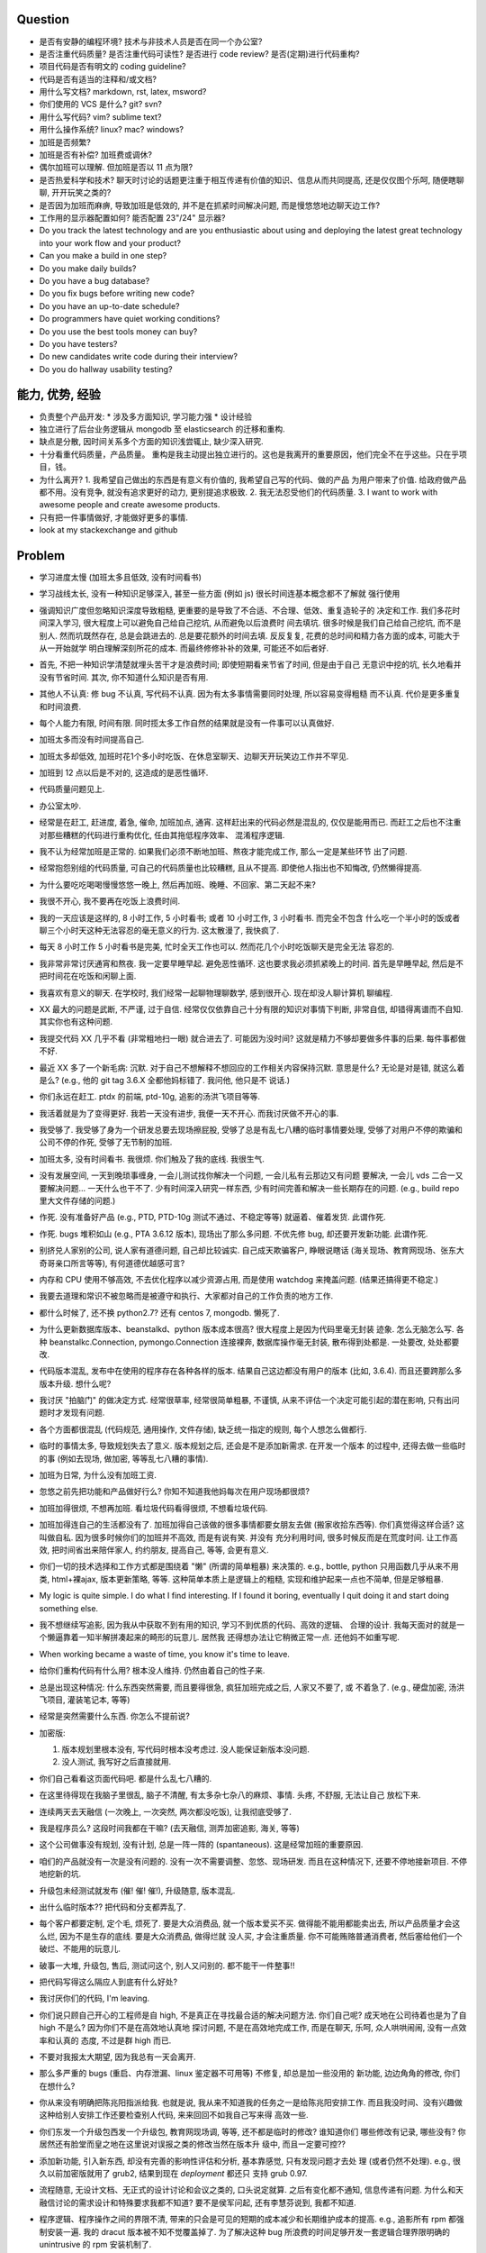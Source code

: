 Question
--------
- 是否有安静的编程环境? 技术与非技术人员是否在同一个办公室?

- 是否注重代码质量? 是否注重代码可读性? 是否进行 code review? 是否(定期)进行代码重构?

- 项目代码是否有明文的 coding guideline?

- 代码是否有适当的注释和/或文档?

- 用什么写文档? markdown, rst, latex, msword?

- 你们使用的 VCS 是什么? git? svn?

- 用什么写代码? vim? sublime text?

- 用什么操作系统? linux? mac? windows?

- 加班是否频繁?

- 加班是否有补偿? 加班费或调休?

- 偶尔加班可以理解. 但加班是否以 11 点为限?

- 是否热爱科学和技术? 聊天时讨论的话题更注重于相互传递有价值的知识、信息从而共同提高,
  还是仅仅图个乐呵, 随便瞎聊聊, 开开玩笑之类的?

- 是否因为加班而麻痹, 导致加班是低效的, 并不是在抓紧时间解决问题, 而是慢悠悠地边聊天边工作?

- 工作用的显示器配置如何? 能否配置 23"/24" 显示器?

- Do you track the latest technology and are you enthusiastic about using and deploying
  the latest great technology into your work flow and your product?

- Can you make a build in one step?

- Do you make daily builds?

- Do you have a bug database?

- Do you fix bugs before writing new code?

- Do you have an up-to-date schedule?

- Do programmers have quiet working conditions?

- Do you use the best tools money can buy?

- Do you have testers?

- Do new candidates write code during their interview?

- Do you do hallway usability testing?

能力, 优势, 经验
----------------
- 负责整个产品开发:
  * 涉及多方面知识, 学习能力强
  * 设计经验
- 独立进行了后台业务逻辑从 mongodb 至 elasticsearch 的迁移和重构.

- 缺点是分散, 因时间关系多个方面的知识浅尝辄止, 缺少深入研究.

- 十分看重代码质量，产品质量。
  重构是我主动提出独立进行的。这也是我离开的重要原因，他们完全不在乎这些。只在乎项目，钱。

- 为什么离开?
  1. 我希望自己做出的东西是有意义有价值的, 我希望自己写的代码、做的产品
  为用户带来了价值.
  给政府做产品都不用。没有竞争, 就没有追求更好的动力, 更别提追求极致.
  2. 我无法忍受他们的代码质量.
  3. I want to work with awesome people and create awesome products.

  .. 我想把自己奉献于 greater purpose.

- 只有把一件事情做好, 才能做好更多的事情.

- look at my stackexchange and github

Problem
--------
- 学习进度太慢 (加班太多且低效, 没有时间看书)

- 学习战线太长, 没有一种知识足够深入, 甚至一些方面 (例如 js) 很长时间连基本概念都不了解就
  强行使用

- 强调知识广度但忽略知识深度导致粗糙, 更重要的是导致了不合适、不合理、低效、重复造轮子的
  决定和工作. 我们多花时间深入学习, 很大程度上可以避免自己给自己挖坑, 从而避免以后浪费时
  间去填坑. 很多时候是我们自己给自己挖坑, 而不是别人. 然而坑既然存在, 总是会跳进去的.
  总是要花额外的时间去填. 反反复复, 花费的总时间和精力各方面的成本, 可能大于从一开始就学
  明白理解深刻所花的成本. 而最终修修补补的效果, 可能还不如后者好.

- 首先, 不把一种知识学清楚就埋头苦干才是浪费时间; 即使短期看来节省了时间, 但是由于自己
  无意识中挖的坑, 长久地看并没有节省时间.
  其次, 你不知道什么知识是否有用.

- 其他人不认真: 修 bug 不认真, 写代码不认真. 因为有太多事情需要同时处理, 所以容易变得粗糙
  而不认真. 代价是更多重复和时间浪费.

- 每个人能力有限, 时间有限. 同时揽太多工作自然的结果就是没有一件事可以认真做好.

- 加班太多而没有时间提高自己.

- 加班太多却低效, 加班时花1个多小时吃饭、在休息室聊天、边聊天开玩笑边工作并不罕见.

- 加班到 12 点以后是不对的, 这造成的是恶性循环.

- 代码质量问题见上.

- 办公室太吵.

- 经常是在赶工, 赶进度, 着急, 催命, 加班加点, 通宵. 这样赶出来的代码必然是混乱的,
  仅仅是能用而已. 而赶工之后也不注重对那些糟糕的代码进行重构优化, 任由其拖低程序效率、
  混淆程序逻辑.

- 我不认为经常加班是正常的. 如果我们必须不断地加班、熬夜才能完成工作, 那么一定是某些环节
  出了问题.

- 经常抱怨别组的代码质量, 可自己的代码质量也比较糟糕, 且从不提高. 即使他人指出也不知悔改,
  仍然懒得提高.

- 为什么要吃吃喝喝慢慢悠悠一晚上, 然后再加班、晚睡、不回家、第二天起不来?

- 我很不开心, 我不要再在吃饭上浪费时间.

- 我的一天应该是这样的, 8 小时工作, 5 小时看书; 或者 10 小时工作, 3 小时看书. 而完全不包含
  什么吃一个半小时的饭或者聊三个小时天这种无法容忍的毫无意义的行为. 这太散漫了, 我快疯了.

- 每天 8 小时工作 5 小时看书是完美, 忙时全天工作也可以. 然而花几个小时吃饭聊天是完全无法
  容忍的.

- 我非常非常讨厌通宵和熬夜. 我一定要早睡早起. 避免恶性循环. 这也要求我必须抓紧晚上的时间.
  首先是早睡早起, 然后是不把时间花在吃饭和闲聊上面.

- 我喜欢有意义的聊天. 在学校时, 我们经常一起聊物理聊数学, 感到很开心. 现在却没人聊计算机
  聊编程.

- XX 最大的问题是武断, 不严谨, 过于自信. 经常仅仅依靠自己十分有限的知识对事情下判断,
  非常自信, 却错得离谱而不自知. 其实你也有这种问题.

- 我提交代码 XX 几乎不看 (非常粗地扫一眼) 就合进去了. 可能因为没时间?
  这就是精力不够却要做多件事的后果. 每件事都做不好.

- 最近 XX 多了一个新毛病: 沉默. 对于自己不想解释不想回应的工作相关内容保持沉默. 意思是什么?
  无论是对是错, 就这么着是么? (e.g., 他的 git tag 3.6.X 全都他妈标错了. 我问他, 他只是不
  说话.)

- 你们永远在赶工. ptdx 的前端, ptd-10g, 追影的汤洪飞项目等等.

- 我活着就是为了变得更好. 我若一天没有进步, 我便一天不开心. 而我讨厌做不开心的事.

- 我受够了. 我受够了身为一个研发总要去现场擦屁股, 受够了总是有乱七八糟的临时事情要处理,
  受够了对用户不停的欺骗和公司不停的作死, 受够了无节制的加班.

- 加班太多, 没有时间看书. 我很烦. 你们触及了我的底线. 我很生气.

- 没有发展空间, 一天到晚琐事缠身, 一会儿测试找你解决一个问题, 一会儿私有云那边又有问题
  要解决, 一会儿 vds 二合一又要解决问题... 一天什么也干不了. 少有时间深入研究一样东西,
  少有时间完善和解决一些长期存在的问题. (e.g., build repo 里大文件存储的问题.)

- 作死. 没有准备好产品 (e.g., PTD, PTD-10g 测试不通过、不稳定等等)
  就逼着、催着发货. 此谓作死.

- 作死. bugs 堆积如山 (e.g., PTA 3.6.12 版本), 现场出了那么多问题. 不优先修 bug,
  却还要开发新功能. 此谓作死.

- 别挤兑人家别的公司, 说人家有道德问题, 自己却比较诚实. 自己成天欺骗客户, 睁眼说瞎话
  (海关现场、教育网现场、张东大奇哥亲口所言等等), 有何道德优越感可言?

- 内存和 CPU 使用不够高效, 不去优化程序以减少资源占用, 而是使用 watchdog 来掩盖问题.
  (结果还搞得更不稳定.)

- 我要去道理和常识不被忽略而是被遵守和执行、大家都对自己的工作负责的地方工作.

- 都什么时候了, 还不换 python2.7? 还有 centos 7, mongodb. 懒死了.

- 为什么更新数据库版本、beanstalkd、python 版本成本很高? 很大程度上是因为代码里毫无封装
  迹象. 怎么无脑怎么写. 各种 beanstalkc.Connection, pymongo.Connection 连接裸奔,
  数据库操作毫无封装, 散布得到处都是. 一处要改, 处处都要改.

- 代码版本混乱, 发布中在使用的程序存在各种各样的版本. 结果自己这边都没有用户的版本 (比如,
  3.6.4). 而且还要跨那么多版本升级. 想什么呢?

- 我讨厌 "拍脑门" 的做决定方式. 经常很草率, 经常很简单粗暴, 不谨慎,
  从来不评估一个决定可能引起的潜在影响, 只有出问题时才发现有问题.

- 各个方面都很混乱 (代码规范, 通用操作, 文件存储), 缺乏统一指定的规则, 每个人想怎么做都行.

- 临时的事情太多, 导致规划失去了意义. 版本规划之后, 还会是不是添加新需求. 在开发一个版本
  的过程中, 还得去做一些临时的事 (例如去现场, 做加密, 等等乱七八糟的事情).

- 加班为日常, 为什么没有加班工资.

- 忽悠之前先把功能和产品做好行么? 你知不知道我他妈每次在用户现场都很烦?

- 加班加得很烦, 不想再加班. 看垃圾代码看得很烦, 不想看垃圾代码.

- 加班加得连自己的生活都没有了. 加班加得自己该做的很多事情都要女朋友去做 (搬家收拾东西等).
  你们真觉得这样合适? 这叫做自私. 因为很多时候你们的加班并不高效, 而是有说有笑. 并没有
  充分利用时间, 很多时候反而是在荒度时间. 让工作高效, 把时间省出来陪伴家人, 约约朋友,
  提高自己, 等等, 会更有意义.

- 你们一切的技术选择和工作方式都是围绕着 "懒" (所谓的简单粗暴) 来决策的. e.g.,
  bottle, python 只用函数几乎从来不用类, html+裸ajax, 版本更新策略, 等等.
  这种简单本质上是逻辑上的粗糙, 实现和维护起来一点也不简单, 但是足够粗暴.

- My logic is quite simple. I do what I find interesting. If I found it boring, eventually
  I quit doing it and start doing something else.

- 我不想继续写追影, 因为我从中获取不到有用的知识, 学习不到优质的代码、高效的逻辑、
  合理的设计. 我每天面对的就是一个懒逼靠着一知半解拼凑起来的畸形的玩意儿. 居然我
  还得想办法让它稍微正常一点. 还他妈不如重写呢.

- When working became a waste of time, you know it's time to leave.

- 给你们重构代码有什么用? 根本没人维持. 仍然由着自己的性子来.

- 总是出现这种情况: 什么东西突然需要, 而且要得很急, 疯狂加班完成之后, 人家又不要了, 或
  不着急了. (e.g., 硬盘加密, 汤洪飞项目, 灌装笔记本, 等等)

- 经常是突然需要什么东西. 你怎么不提前说?

- 加密版:

  1. 版本规划里根本没有, 写代码时根本没考虑过. 没人能保证新版本没问题.

  2. 没人测试, 我写好之后直接就用.

- 你们自己看看这页面代码吧. 都是什么乱七八糟的.

- 在这里待得现在我脑子里很乱, 脑子不清醒, 有太多杂七杂八的麻烦、事情. 头疼, 不舒服, 无法让自己
  放松下来.

- 连续两天去天融信 (一次晚上, 一次突然, 两次都没吃饭), 让我彻底受够了.

- 我是程序员么? 这段时间我都在干嘛? (去天融信, 测弄加密追影, 海关, 等等)

- 这个公司做事没有规划, 没有计划, 总是一阵一阵的 (spantaneous). 这是经常加班的重要原因.

- 咱们的产品就没有一次是没有问题的. 没有一次不需要调整、忽悠、现场研发.
  而且在这种情况下, 还要不停地接新项目. 不停地挖新的坑.

- 升级包未经测试就发布 (催! 催! 催!), 升级随意, 版本混乱.

- 出什么临时版本?? 把代码和分支都弄乱了.

- 每个客户都要定制, 定个毛, 烦死了. 要是大众消费品, 就一个版本爱买不买.
  做得能不能用都能卖出去, 所以产品质量才会这么烂, 因为不是生存的底线. 要是大众消费品, 做得烂就
  没人买, 才会注重质量.
  你不可能贿赂普通消费者, 然后塞给他们一个破烂、不能用的玩意儿.

- 破事一大堆, 升级包, 售后, 测试问这个, 别人又问别的. 都不能干一件整事!!

- 把代码写得这么隔应人到底有什么好处?

- 我讨厌你们的代码, I'm leaving.

- 你们说只顾自己开心的工程师是自 high, 不是真正在寻找最合适的解决问题方法.
  你们自己呢? 成天地在公司待着也是为了自 high 不是么? 因为你们不是在高效地认真地
  探讨问题, 不是在高效地完成工作, 而是在聊天, 乐呵, 众人哄哄闹闹, 没有一点效率和认真的
  态度, 不过是群 high 而已.

- 不要对我报太大期望, 因为我总有一天会离开.

- 那么多严重的 bugs (重启、内存泄漏、linux 鉴定器不可用等) 不修复, 却总是加一些没用的
  新功能, 边边角角的修改, 你们在想什么?

- 你从来没有明确把陈兆阳指派给我. 也就是说, 我从来不知道我的任务之一是给陈兆阳安排工作.
  而且我没时间、没有兴趣做这种给别人安排工作还要检查别人代码, 来来回回不如我自己写来得
  高效一些.

- 你们东发一个升级包西发一个升级包, 教育网现场调, 等等, 还不都是临时的修改? 谁知道你们
  哪些修改有记录, 哪些没有? 你居然还有脸堂而皇之地在这里说对误报之类的修改当然在版本升
  级中, 而且一定要可控??

- 添加新功能, 引入新东西, 却没有完善的影响性评估和分析, 基本靠感觉, 只有发现问题才去处
  理 (或者仍然不处理). e.g., 很久以前加密版就用了 grub2, 结果到现在 `deployment` 都还只
  支持 grub 0.97.

- 流程随意, 无设计文档、无正式的设计讨论和会议之类的, 口头说定就算. 之后有变化都不通知,
  信息传递有问题. 为什么和天融信讨论的需求设计和特殊要求我都不知道? 要不是侯军问起,
  还有李慧芬说到, 我都不知道.

- 程序逻辑、程序操作之间的界限不清, 带来的只会是可见的短期的成本减少和长期维护成本的提高.
  e.g., 追影所有 rpm 都强制安装一遍. 我的 dracut 版本被不知不觉覆盖掉了. 为了解决这种 bug
  所浪费的时间足够开发一套逻辑合理界限明确的 unintrusive 的 rpm 安装机制了.

- 这个公司的企业文化鼓励作息不规律, 因而鼓励加班, 因而鼓励低效, 因而鼓励晚睡晚起.

- 李林哲不是一个仔细、认真的人, 陈兆阳不是一个仔细、认真的人, 我不可能给这么多人擦屁股,
  我要撤了.

- 连测试和出货流程都是乱的, 为什么我自己装的加密追影直接拿去出货了?
  为什么侯军可以不经过测试直接从研发手里出货验收? 为什么侯军可以直接叫测试人员去现场
  解决问题?

- 林哲让陈兆阳在非安天和金山版里屏蔽 yara, 而不是在基础版里删除 yara, 然后只在安天和
  金山版里添加 yara. 这逻辑简直让人无语了. 他还敢说这是因为修改起来简单.
  如何定义 "简单"、"合理", 可能是我和你们最大的观点不同之处了.

- 你们解决问题的方式不是去修正错误的决策, 而是在错误的决策之上叠加更多错误的决策.
  这是你们把代码和产品搞得乱七八糟的重要原因.

- 一年过了 3/4 了, 现在想起来 OKR 了? 哦, 为了补救这一年, 还要 "冲刺"?
  OKR? 我没什么 OKR. 我只想做到加新功能之前, 先把 bug 都修掉. 我只想抓紧时间看书,
  快点离开你们这些破程序员.

- 你们有什么资格把代码写成那副模样还指望别人给你们填坑呢? 我不是来给你们填坑的.

- 一个 yara 的屏蔽, 弄得到处都是: 页面上检查版本来屏蔽, OEM 脚本里屏蔽, etc.

- 你们从来不是把一个成熟的稳定的东西学明白、用好、用得高效, 而是不断地尝试新鲜玩意儿,
  觉得不好用? 再玩儿一个呗. 不断地展开, 从来不深入. 你们以为自己把工具学明白了啊?
  你们浪费了那些好东西, 你们根本不会用, 只会浅尝辄止, 妄自尊大, 没有自知之明.
  你们去看看这个世界上最大几个公司, 他们在用什么数据库. 那些传统的关系型数据库被他们
  抛弃了没有? 你们好聪明啊是不是? 还是太蠢, 太浅薄, 从来不肯好好沉下心来学习一门知识?

- 每个读了你们代码的都发现代码很恶心, 你们每次写出来的新代码都很恶心. 无论是 PTA 还是
  新的 PTD, 你们永远是在生成新的恶心代码, 永远是先破坏得乱七八糟, 再尝试补救.
  我讨厌这种模式, 我腻了给你们修补垃圾.

- 每次修改 cp 都要重新梳理逻辑. 因为代码实在是太乱了.

- 我不认同你们的技术决策 (e.g., mongodb) 和工作方式.

- 遇到问题不是解决问题而是掩盖问题. e.g.,
  watchdog
  各种功能不该有时不是去掉功能, 而是到处屏蔽 (e.g., yara)
  日志占用空间太多增长太快, 不是靠优化日志结构和输出内容, 而是靠每天删除日志.

- 流程混乱: 研发可以做出货生产, 测试可以做出货生产.

- 太多意识流代码: 除了作者本身, 别人很难理解代码的含义.

- 非常讨厌你们在设计和决策时把事情总是想得很简单, 总是 "没什么问题啊", "这个简单",
  "XXX就完了", 显得自己好像什么都懂什么都清楚似的. 然而事实上你们根本没有仔细思考,
  没有把潜在的问题都想清楚就做决定. 直到别人遇到问题时才发现这么做是有坑的.
  我劝你们别总把事情想得那么简单, 因为这样只是无知人的自大而已.

- 我们进行的版本规划和开发计划唯一的目的就是为了被打破和被作废的. 你们只要不停止
  接手各种临时的事务, 就别想着做什么狗屁规划了. 纯属浪费时间.

- 作出的修改从来不去考虑涉及的所有影响. 对未经测试的方案不可理解的盲目自信.
  e.g., 你们居然能够认为 N 个版本之前的分布式部署方案在经历这么多代码修改之后仍
  能够毫不改动地仍然可用?? Are you nuts?? 完全不测试就去现场部署? 哪来的自信?
  你们这样浪费的是我的时间.

- 因为各种作死行为 (不考虑完善就开发、不测试就部署等等) 导致我动不动就要去现场,
  动不动就要远程协助. 这是对我时间的极大浪费.

- Will a truly sluggish crude programmer be a good programmer? No, I don't think so.

- OOP always matters. Failure to abstract object from myriads of relationships
  demonstrates stupidity and incompetence.

- 这个地方凑合的氛围太强烈, 没有对哪怕是 "完善" 的追求, let alone "完美". 缺少执着的态度.

- 此外, 不同部门难以合作. 在不同部门之间进行同一个产品的协作开发太难. 每个人有
  自己的想法、自己的做法, 而且无比固执, 死不悔改.

- 我讨厌记东西, 更愿意理解并自然记忆. 可惜你们的东西经常没有逻辑或逻辑过于奇葩、
  扭曲、费解, 除了你们你们作者自己之外无人能理解.

- 你们每使用一种新工具, 这种新工具都会被你们使用得很扭曲, 很难受. 原因是什么?
  因为你们缺乏规划的能力, 缺乏逻辑和统一. (e.g., JIRA)
  你们的 JIRA workflow 真够奇葩的. 正常情况下,
  ToDo -> Open -> In Progress -> Resolved -> Testing -> Passed -> Regression Testing -> Closed
  (以及其他分支流程)
  现在把所有流程都提前了. Open 成了正在开发, In Progress 成了正在测试.

- 我成天看你们 (尤其是李林哲) 装得人模狗样的, 再看看你们的代码、你们的设计,
  真他妈想揍你们.

- 看看这段代码::
    pd=$(dirname $(readlink -f $0))
    cd $pd
    exec python $pd/avl3.py $*
  这段代码, 去掉 ``cd $pd`` 或 ``$pd/`` 都导致鉴定器无法正常运行.
  这说明: 在追影里, 每一句奇葩的代码, 都有其深意.
  这叫强耦合, 所以别他妈跟我说什么代码要去耦合. 你们没资格.

- 你们不要逼脸已经不是一天两天了.

- My suggestion for you: don't be always too confident about your very limited knowledge.

- Trust me, with that quality of code, nobody's wanna stay.

- 这里的流程太混乱. 流程越正式, 事务的处理越自动化, 从而越不易出错, 从而越高效.

- 你们特别喜欢把简单自然舒服的事情弄得特别宁把. 真实一群奇葩.

- 各种各样的混乱、奇葩, 归根结底在于没有竞争, 用户不使用产品 (是否购买产品取决于受贿).
  进一步, 一个行业没有竞争, 没有进步, 没有把产品做得精益求精的需要, 我应该迅速离开这个行业.
  因为在这样的行业、这样的公司, 没有我的能力和知识的提升空间.

- 总是没有时间把一门知识弄得比较清晰之后再着手加入产品, 所以产品的质量和你们对每种知识
  的理解程度是相映的, 那就是一般般, 或者说充满了问题.

- 一个无比简单的升级代码, 我居然找了 3 天问题, 简单的 20 行代码填了 4 个坑, 这是你们代码
  质量导致灾难的极端体现::
  git log 055a5b0e8a21262231e3ed3abacf6d5fa274a9a3..f90f3fd5bc518327319ccf5ef770b83712bbba60

- 看门狗这种混蛋玩意儿居然成为了标配. 看看你们对待程序优化的德性.

- 好好的 docker 不用, 用你妈的 runc.

- 因为要做的事情太多、太分散, 所以精力不够用, 所以渐渐变得不负责任, 渐渐变得习惯不负责任,
  渐渐面对自己做错的事仍然可以面不改色、毫不在乎, 渐渐变得不要逼脸.

- 在这个公司, 正常时长下的高效工作似乎被认为是不够的, 而加班才是正常的, 才是被看好的, 才是
  努力的表现. 不加班就是不够努力. You people are so sick.

- 为什么 python 依赖不用 pip 安装, 而要复制源码? 为什么好多程序都要手工编译? 为什么不能升级
  一下新的系统而要在陈旧的系统上费劲手工添加新程序? 为什么这么蠢?

- 身为 git repo, 连个 gitignore 都没有. 建一个会死么?

- 会死么? 不把每件事做得那么恶心会死么?
  会死么?
  会死么?
  会死么?

- 怎么还管得着我用 VPN 发邮件?? 还说 VPN 不安全?

- 在这个公司, 想要简简单单地好好地写几天代码可真他妈难啊.

- 升级包可以不经过测试, 由研发直接交给客户.

- 很抱歉, 你们现在混乱的、奇葩的、低效的、重复劳动的项目制日报方式, 已经碰触了我
  厌恶的下限.

- 你们真的完全不关心自己的产品.

- 为什么离开? I wanna make great stuff. I wanna be proud of what I do.

- 这一年来, 至少有去各种现场或因为软件问题外出 20 次, 也就是说一个月的工作日都浪费掉了.
  如果你们愿意, 请继续, 我不愿意, 我撤了.

- 怨念大? 每次到现场, 那么多问题, 那么难排错, 那么难解决, 一步一个砍, 面对用户那么尴尬.
  怨念能不大么?

- 虚拟机配置里的文件格式有一些连测都没测过, 就往里写? 还跟我说是从别的地方扒下来的??
  扒下来的就可以直接使用不需要检查了? 别人问我要时我都提供的是配置文件里的列表, 你们
  脸有多厚.

- 最不能接受的是, 当面临这么多问题时, 你们完全不觉得这些是问题, 子我感觉仍然良好.
  这充分说明了我和你们的底线、观念、态度差别太大.

- 期权? 股权? 是很诱人. 但是我不太愿意接受. 用我的前途、发展潜力、工作乐趣来做交换,
  我不愿意.

- 你们根本没有使用到 mongodb 的极限, 也就是说, 你们迁移 es 的理由根本不成立. 你们十分低效
  地使用着 mongo (频繁地读写, 随便取全报告等), 请别怪 mongo 性能满足不了你们的要求.

- 在你们这里, 修 bug 永远不是高优先级的任务, 加功能才是 (进而引入更多 bug).

- 如果你们没有把追影的代码做得这么糟糕, 迁移 es 不会这么痛苦, 这么慢. 现在如果不完成
  你们还想牺牲我的年假?

- 你们把代码写得这么乱, 还理直气壮地叫我改啊? 你们负责挖坑, 我负责填坑? 滚犊子吧你们.

- 追影代码最大的特点就是别人永远记不住特定的功能在哪里实现的, 如何实现的, 无论看懂多少
  次代码, 除非是写它的你们两个自己. 为什么记不住? 因为混乱, 无清晰易懂易记忆的逻辑.
  完全得靠死记硬背才能记住. 别恶心我了.

- 你们能不能在功能迭代时顺便把没用的代码清理一下?

- 我说过了, 下次熬夜时就是我离开的时候. 只是为了休息一个应得的年假, 就得熬夜加班. 离开了.

- 我是研发, 我不是售后. 如果你们愿意做售后, 那是你们的事. 跟我无关.

- 你们仍然在使用官方已经不再支持、业界已经废弃使用的 python 版本, mongodb 版本.

- 为什么你们对自己的代码毫无要求, 对别人的代码要求如此严格? 能不能也对自己要求严格一些?
  e.g., 对深圳代码的效率 (中英文转换、hash 值计算等) 和参数命名 (hosts, modify etc.) 的
  要求都不错, 但是麻烦你们看看自己的代码、自己的配置文件、鉴定器命名, 哪里是有意义的??
  (jj, jv, item, which...) mongodb 随意读写完整报告, 甚至仅仅为了一个小更新就要 R,W,R
  三个操作 (e.g., update_malname), 什么叫做 user_defined_sc....._identifier??
  为什么配置文件里的鉴定器名字和队列名称不一致? 你告诉我假如已知队列如何修改相应的鉴定器配置?
  要求配置不能跟代码混在一起, 配置不能是 py? 你们 avl, nsrl 之类的不是直接写死配置在代码里?

- 我靠, 我根本不想听见你们说话啊你们这帮傻逼.

- 我希望达到的、也是每一个对自己的技艺有追求的工程师希望达到的目标:
  精深而广. 而不是泛而不精.

- 你们的生活方式和你们的代码风格是一致的. 都是那种为了减肥好不容易饿了半天还要运动,
  最后随便喝上几罐可乐全给补回来了风格.

- 为什么公司内部使用的私有云升级可以那么随意? 说明白了目前不支持容器化的私有云, 为什么
  要随意升级? 这种情况下升级后出了问题有什么理由希望研发能花时间来解决?

- 曾经你们跟我扯什么界面要支持 ie8, 不能用新特性, 不能用 html5, 总之只能抱着一些早就
  过时的玩意儿较劲. 现在怎么能直接直接全换新的了? 其实很多时候是你们想就能, 你们不想
  就有各种借口不能.

- 现场支持, 奇葩项目、事务插入. 难有完整的时间深入地做本职工作, 专心写代码.

- 你们写代码做产品从来不写设计文档, 却指望一个从来没有参与设计开发的程序员给你们弄清
  这些东西、指望他能给你们填坑、给你们写这些本该你们自己写好的东西. 现在是你们的懒惰
  导致了这些各种混乱局面. 不是别人.

- 狗屁 rpms 带来的问题还不够多么? (e.g., 升级后 package 版本倒退; 强行干涉我的加密过程).
  真他妈够蠢够懒的设计.

- 这个公司太混乱了, 像一团乱麻. 今天一件事, 明天一件事. 你们有点计划没有? 你们知不知道
  一个人花一段完整的时间做一件事, 才能把它认认真真地做好? 像你们这样经常打断别人, 经常
  一件事还没做完就安排别的事, 是不是就是希望别人把事情草草糊弄完了事? 我觉得你们不是这
  样期望的. 但是很多时候你们自己就这样草草做完了事的. 因为你们同样地, 同时接手了太多、
  太杂乱的事务. 而你们, 也不过是普通的人类而已.

- 关墨辰、李林哲两位, 尤其是李林哲, 我强烈建议你们自己不懂的东西别瞎说. 对自己的知识
  不要太自信, 不要太自大, 多怀疑一下自己的理解是否正确、是否准确. 谦虚一些, 不要说话不过脑子.

- 造假, 造假. 在这个公司, 造假是很容易就选择的行为. 没能力还要装. 要不是根本没人用
  你们的产品, 造假不会这么容易.

- 给你们修个 bug 真他妈难. 这硬件 ID 多么明显的脑残设计, 死活就是不让改. 太费劲了.
  现在你们突然想通了?

- 我是研发, 我没有理由直接接触用户. 这叫没有分工. 研发必须说实话, 你们又对客户不能
  说实话. 所以你们需要能油滑地说假话的研发?

- 新上任的总裁跟我有什么关系? 有战斗力的团队不是靠加班体现出来的. 真够假的, 真能装,
  真逗啊.

- 没用的功能放着不删，废弃的代码留着堆垃圾。oem等独有的功能随意丢给主版本从不使用却
  从不停止占用资源，拖慢效率（ip信任列表等）。你们没资格嫌别人的代码低效.

- 新公司太远了，太偏僻，没吃饭的地方，没便利店.

- 你们使用工具的特点就是粗粗一用算拉倒。从不想着用好，遇到问题就觉得是工具不行换个
  工具，不想着问题出在自己身上。

- 到处都是复制粘帖的代码，也不愿意抽象封装重构一下. (e.g., 鉴定器, 各种页面)

- 如果你们当初把追影设计得像样点，代码少恶心点，我现在能这么费劲么？还他妈催催催。
  一天就知道催，你有什么资格催?
  催的结果就是不得不加班, 你们从来不明白加班是要付费的是么? 滚吧你们这帮脑残.

- 这公司网络质量太差。且不说没有自动翻墙，连办公网络都比较慢，有时候还会断网。

- 在这个公司工作越来越低效，越来越繁琐，障碍越来越多.

- 我不想再跟政府这些莫名其妙的需求和要求打交道

- 你们成天去保证别人的安全，自己的产品如此随意，如此不安全，你觉得这靠谱么？

- 我不知道这个公司的人想干嘛？该按流程办的不按流程办，却吃饱了撑的大兴形式主义
  (学习什么狗屁讲座前面签到后面点名，还跟什么 pvc 挂钩，我是学生么？工作时间
  到底是应该抓紧时间高效地工作还是应该附庸一切无意义的形式主义需求?)

- 在利益方面:
  1. 工资水平一般.
  2. 经常加班, 且无时间节制, 且没有加班工资, 更别提按照倍率计算的加班工资.
  3. 没有调休制度, 能否调休完全看上级的态度.
  4. 不知为何我没有年终奖金? 也就是说我这一年的工作没有得到认可. 对此我不能接受.

- 只有把一件事情做好, 才能做好更多的事情. 不知你们是否理解这个道理.

- 事情总是催得太急, 总是没有时间好好地学明白一个东西就得快点把事情做完. 导致总是
  做得乱七八糟的, 总是什么都不明白.

- 你们说 mongodb 不行, 我说你们用明白没有就说人家不行? mongodb 不行怎么那么多
  公司在用? 那么 Mongodb 到底行不行呢? 我需要去别的公司增长知识, 而不是陷在
  井底.

- 我没空写 3.6.13, 追影新版本就一直搁置. 产品的自然生命周期停止, 你们觉得这是正常的
  开发状态么?

- 你们两个都是不懂前端的, 为什么要祸害页面? 为什么要逞能?

- 我已经轻易地用 pyc 反编译几乎完美的还原了源代码. 你们还要继续使用 pyc.
  这才是自欺欺人. 然后李林哲给出的想法居然是修改 python 解释器?? 恩, 你们真看得起
  自己的能力, 还是先把能修的傻逼 bug 修了吧, 还想往祖坟上挖坑呢?? 我真他妈服了.
  再者说, 安全是这么做的么? 代码安全是这么做的么? 按这个逻辑, 这个世界上所有的安全
  公司是不是都要写自己的编译器?? 真是傻逼.

- 不跟你们在一起了, 跟你们在一起人都变傻了

- 你们根本不算研发, 成天吹牛扯皮, 你们是销售吧?

- 机房都成啥样了? 还没人管. 影响所有人的工作效率.

- 我不想再跟垃圾一起工作, 维持垃圾产品.



code quality
============

李林哲
------
- 思维缺乏调理, 代码缺少自然流畅的逻辑. 不注意程序逻辑的模块化和操作的独立性.
  意识流似的编码风格, 经常凭一时任性和随意去写代码. 代码和人一样随意.
  代码逻辑混乱 (我到现在都得要读着代码去跟 cp 的逻辑), 函数职责不清,
  对量的命名、API 的规定极其随意, 缺乏组织性和统一性.

- 涉猎广泛, 但没有一样有深度; 什么都能做, 但没有一样做得好.

- for each in something

- js 代码无 ``;``

- 未通知的情况下修改别人的代码却缺乏对别人代码的完整理解 (鲁莽), 导致问题. (e.g., 对
  旧配置文件兼容但未修改 kk_analyzer 代码进行兼容)

- 错误合并不该有的修改 (鲁莽). (e.g., 合并3.6.10版本的临时 workarounds 进入 master)

- 屡教不改, 对自己的错误顽固地要死, 所以他实际上并没有那么负责. 因为他的错误影响了别人的
  工作, 自己却不去修改自己的错误. (e.g., 明确告诉过他 js 代码要加 ``;``, 却从不听, 我改
  的代码又被他插入垃圾.)

- 一意孤行, 不解释, 不说话, 无反馈.

- 每次看李林哲的代码都让人很生气.

- 大型的版本合并 (e.g., 3.6.11 -> cp01) 从来不认真检查冲突和错误修改.
  想要依赖测试人员来发现问题. 首先, 测试人员不一定能发现所有问题; 其次, 自己偷懒却要增加
  别人的工作量, 这是他的常见作风.
